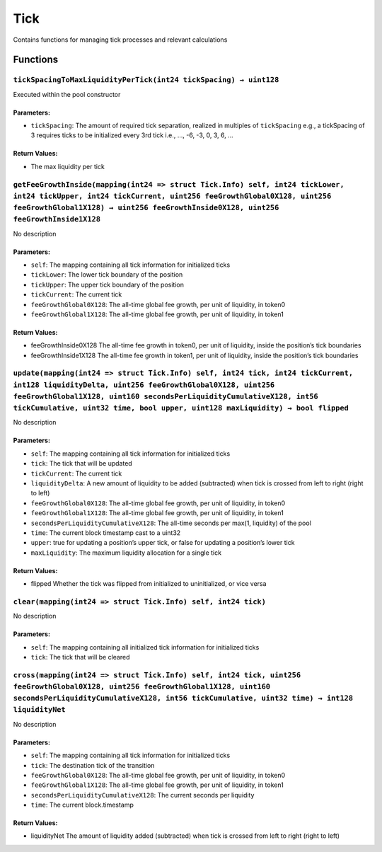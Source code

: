 Tick
====

Contains functions for managing tick processes and relevant calculations

Functions
---------

``tickSpacingToMaxLiquidityPerTick(int24 tickSpacing) → uint128``
~~~~~~~~~~~~~~~~~~~~~~~~~~~~~~~~~~~~~~~~~~~~~~~~~~~~~~~~~~~~~~~~~

Executed within the pool constructor

Parameters:
^^^^^^^^^^^

-  ``tickSpacing``: The amount of required tick separation, realized in
   multiples of ``tickSpacing`` e.g., a tickSpacing of 3 requires ticks
   to be initialized every 3rd tick i.e., …, -6, -3, 0, 3, 6, …

Return Values:
^^^^^^^^^^^^^^

-  The max liquidity per tick

``getFeeGrowthInside(mapping(int24 => struct Tick.Info) self, int24 tickLower, int24 tickUpper, int24 tickCurrent, uint256 feeGrowthGlobal0X128, uint256 feeGrowthGlobal1X128) → uint256 feeGrowthInside0X128, uint256 feeGrowthInside1X128``
~~~~~~~~~~~~~~~~~~~~~~~~~~~~~~~~~~~~~~~~~~~~~~~~~~~~~~~~~~~~~~~~~~~~~~~~~~~~~~~~~~~~~~~~~~~~~~~~~~~~~~~~~~~~~~~~~~~~~~~~~~~~~~~~~~~~~~~~~~~~~~~~~~~~~~~~~~~~~~~~~~~~~~~~~~~~~~~~~~~~~~~~~~~~~~~~~~~~~~~~~~~~~~~~~~~~~~~~~~~~~~~~~~~~~~~~~~~~~

No description

.. _parameters-1:

Parameters:
^^^^^^^^^^^

-  ``self``: The mapping containing all tick information for initialized
   ticks

-  ``tickLower``: The lower tick boundary of the position

-  ``tickUpper``: The upper tick boundary of the position

-  ``tickCurrent``: The current tick

-  ``feeGrowthGlobal0X128``: The all-time global fee growth, per unit of
   liquidity, in token0

-  ``feeGrowthGlobal1X128``: The all-time global fee growth, per unit of
   liquidity, in token1

.. _return-values-1:

Return Values:
^^^^^^^^^^^^^^

-  feeGrowthInside0X128 The all-time fee growth in token0, per unit of
   liquidity, inside the position’s tick boundaries

-  feeGrowthInside1X128 The all-time fee growth in token1, per unit of
   liquidity, inside the position’s tick boundaries

``update(mapping(int24 => struct Tick.Info) self, int24 tick, int24 tickCurrent, int128 liquidityDelta, uint256 feeGrowthGlobal0X128, uint256 feeGrowthGlobal1X128, uint160 secondsPerLiquidityCumulativeX128, int56 tickCumulative, uint32 time, bool upper, uint128 maxLiquidity) → bool flipped``
~~~~~~~~~~~~~~~~~~~~~~~~~~~~~~~~~~~~~~~~~~~~~~~~~~~~~~~~~~~~~~~~~~~~~~~~~~~~~~~~~~~~~~~~~~~~~~~~~~~~~~~~~~~~~~~~~~~~~~~~~~~~~~~~~~~~~~~~~~~~~~~~~~~~~~~~~~~~~~~~~~~~~~~~~~~~~~~~~~~~~~~~~~~~~~~~~~~~~~~~~~~~~~~~~~~~~~~~~~~~~~~~~~~~~~~~~~~~~~~~~~~~~~~~~~~~~~~~~~~~~~~~~~~~~~~~~~~~~~~~~~~~~~~~~~~~

No description

.. _parameters-2:

Parameters:
^^^^^^^^^^^

-  ``self``: The mapping containing all tick information for initialized
   ticks

-  ``tick``: The tick that will be updated

-  ``tickCurrent``: The current tick

-  ``liquidityDelta``: A new amount of liquidity to be added
   (subtracted) when tick is crossed from left to right (right to left)

-  ``feeGrowthGlobal0X128``: The all-time global fee growth, per unit of
   liquidity, in token0

-  ``feeGrowthGlobal1X128``: The all-time global fee growth, per unit of
   liquidity, in token1

-  ``secondsPerLiquidityCumulativeX128``: The all-time seconds per
   max(1, liquidity) of the pool

-  ``time``: The current block timestamp cast to a uint32

-  ``upper``: true for updating a position’s upper tick, or false for
   updating a position’s lower tick

-  ``maxLiquidity``: The maximum liquidity allocation for a single tick

.. _return-values-2:

Return Values:
^^^^^^^^^^^^^^

-  flipped Whether the tick was flipped from initialized to
   uninitialized, or vice versa

``clear(mapping(int24 => struct Tick.Info) self, int24 tick)``
~~~~~~~~~~~~~~~~~~~~~~~~~~~~~~~~~~~~~~~~~~~~~~~~~~~~~~~~~~~~~~

No description

.. _parameters-3:

Parameters:
^^^^^^^^^^^

-  ``self``: The mapping containing all initialized tick information for
   initialized ticks

-  ``tick``: The tick that will be cleared

``cross(mapping(int24 => struct Tick.Info) self, int24 tick, uint256 feeGrowthGlobal0X128, uint256 feeGrowthGlobal1X128, uint160 secondsPerLiquidityCumulativeX128, int56 tickCumulative, uint32 time) → int128 liquidityNet``
~~~~~~~~~~~~~~~~~~~~~~~~~~~~~~~~~~~~~~~~~~~~~~~~~~~~~~~~~~~~~~~~~~~~~~~~~~~~~~~~~~~~~~~~~~~~~~~~~~~~~~~~~~~~~~~~~~~~~~~~~~~~~~~~~~~~~~~~~~~~~~~~~~~~~~~~~~~~~~~~~~~~~~~~~~~~~~~~~~~~~~~~~~~~~~~~~~~~~~~~~~~~~~~~~~~~~~~~~~~~~~

No description

.. _parameters-4:

Parameters:
^^^^^^^^^^^

-  ``self``: The mapping containing all tick information for initialized
   ticks

-  ``tick``: The destination tick of the transition

-  ``feeGrowthGlobal0X128``: The all-time global fee growth, per unit of
   liquidity, in token0

-  ``feeGrowthGlobal1X128``: The all-time global fee growth, per unit of
   liquidity, in token1

-  ``secondsPerLiquidityCumulativeX128``: The current seconds per
   liquidity

-  ``time``: The current block.timestamp

.. _return-values-3:

Return Values:
^^^^^^^^^^^^^^

-  liquidityNet The amount of liquidity added (subtracted) when tick is
   crossed from left to right (right to left)

